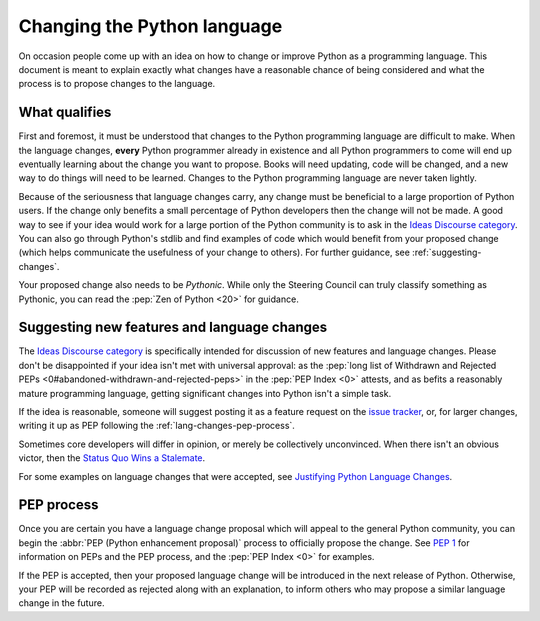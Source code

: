 .. _lang-changes:
.. _langchanges:

Changing the Python language
============================
On occasion people come up with an idea on how to change or improve Python as a
programming language. This document is meant to explain exactly what changes
have a reasonable chance of being considered and what the process is to propose
changes to the language.


What qualifies
--------------
First and foremost, it must be understood that changes to the Python
programming language are difficult to make. When the language changes,
**every** Python programmer already in existence and all Python programmers to
come will end up eventually learning about the change you want to propose.
Books will need updating, code will be changed, and a new way to do things will
need to be learned. Changes to the Python programming language are never taken
lightly.

Because of the seriousness that language changes carry, any change must be
beneficial to a large proportion of Python users. If the change only benefits a
small percentage of Python developers then the change will not be made. A good
way to see if your idea would work for a large portion of the Python community
is to ask in the `Ideas Discourse category`_. You can also
go through Python's stdlib and find examples of code which would benefit from
your proposed change (which helps communicate the usefulness of your change to
others). For further guidance, see :ref:`suggesting-changes`.

Your proposed change also needs to be *Pythonic*. While only the Steering
Council can truly classify something as Pythonic, you can read the
:pep:`Zen of Python <20>` for guidance.


.. index::
   single: PEP process

.. _suggesting-changes:

Suggesting new features and language changes
--------------------------------------------

The `Ideas Discourse category`_
is specifically intended for discussion of new features and language changes.
Please don't be disappointed if your idea isn't met with universal approval:
as the :pep:`long list of Withdrawn and Rejected PEPs
<0#abandoned-withdrawn-and-rejected-peps>`
in the :pep:`PEP Index <0>` attests,
and as befits a reasonably mature programming language,
getting significant changes into Python isn't a simple task.

If the idea is reasonable, someone will suggest posting it as a feature
request on the `issue tracker`_, or, for larger changes,
writing it up as PEP following the :ref:`lang-changes-pep-process`.

Sometimes core developers will differ in opinion,
or merely be collectively unconvinced.
When there isn't an obvious victor, then the `Status Quo Wins a Stalemate`_.

For some examples on language changes that were accepted,
see `Justifying Python Language Changes`_.


.. index:: PEP process

.. _lang-changes-pep-process:

PEP process
-----------

Once you are certain you have a language change proposal
which will appeal to the general Python community,
you can begin the :abbr:`PEP (Python enhancement proposal)` process
to officially propose the change.
See :pep:`1` for information on PEPs and the PEP process,
and the :pep:`PEP Index <0>` for examples.

If the PEP is accepted, then your proposed language change will be introduced
in the next release of Python.
Otherwise, your PEP will be recorded as rejected along with an explanation,
to inform others who may propose a similar language change in the future.


.. _issue tracker: https://github.com/python/cpython/issues
.. _Ideas Discourse category: https://discuss.python.org/c/ideas/6
.. _Status Quo Wins a Stalemate: https://www.curiousefficiency.org/posts/2011/02/status-quo-wins-stalemate.html
.. _Justifying Python Language Changes: https://www.curiousefficiency.org/posts/2011/02/justifying-python-language-changes.html
